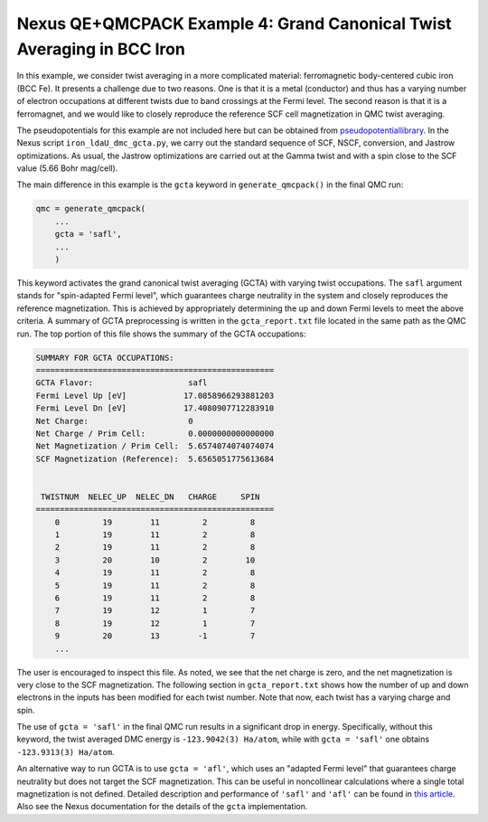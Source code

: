 Nexus QE+QMCPACK Example 4: Grand Canonical Twist Averaging in BCC Iron
===========================================================================
In this example, we consider twist averaging in a more complicated material: ferromagnetic body-centered cubic iron (BCC Fe).
It presents a challenge due to two reasons.
One is that it is a metal (conductor) and thus has a varying number of electron occupations at different twists due to band crossings at the Fermi level.
The second reason is that it is a ferromagnet, and we would like to closely reproduce the reference SCF cell magnetization in QMC twist averaging.

The pseudopotentials for this example are not included here but can be obtained from `pseudopotentiallibrary <https://pseudopotentiallibrary.org/>`_.
In the Nexus script ``iron_ldaU_dmc_gcta.py``, we carry out the standard sequence of SCF, NSCF, conversion, and Jastrow optimizations.
As usual, the Jastrow optimizations are carried out at the Gamma twist and with a spin close to the SCF value (5.66 Bohr mag/cell).

The main difference in this example is the ``gcta`` keyword in ``generate_qmcpack()`` in the final QMC run:

.. code-block:: python

    qmc = generate_qmcpack(
        ...
        gcta = 'safl',
        ...
        )

This keyword activates the grand canonical twist averaging (GCTA) with varying twist occupations.
The ``safl`` argument stands for "spin-adapted Fermi level", which guarantees charge neutrality in the system and closely reproduces the reference magnetization.
This is achieved by appropriately determining the up and down Fermi levels to meet the above criteria.
A summary of GCTA preprocessing is written in the ``gcta_report.txt`` file located in the same path as the QMC run.
The top portion of this file shows the summary of the GCTA occupations:

.. code-block::

    SUMMARY FOR GCTA OCCUPATIONS:
    ==================================================
    GCTA Flavor:                    safl
    Fermi Level Up [eV]            17.0858966293881203
    Fermi Level Dn [eV]            17.4080907712283910
    Net Charge:                     0
    Net Charge / Prim Cell:         0.0000000000000000
    Net Magnetization / Prim Cell:  5.6574074074074074
    SCF Magnetization (Reference):  5.6565051775613684
    
    
     TWISTNUM  NELEC_UP  NELEC_DN   CHARGE     SPIN
    ==================================================
        0         19        11         2         8
        1         19        11         2         8
        2         19        11         2         8
        3         20        10         2        10
        4         19        11         2         8
        5         19        11         2         8
        6         19        11         2         8
        7         19        12         1         7
        8         19        12         1         7
        9         20        13        -1         7
        ...

The user is encouraged to inspect this file.
As noted, we see that the net charge is zero, and the net magnetization is very close to the SCF magnetization.
The following section in ``gcta_report.txt`` shows how the number of up and down electrons in the inputs has been modified for each twist number.
Note that now, each twist has a varying charge and spin. 

The use of ``gcta = 'safl'`` in the final QMC run results in a significant drop in energy.
Specifically, without this keyword, the twist averaged DMC energy is ``-123.9042(3) Ha/atom``, while with ``gcta = 'safl'`` one obtains ``-123.9313(3) Ha/atom``.

An alternative way to run GCTA is to use ``gcta = 'afl'``, which uses an "adapted Fermi level" that guarantees charge neutrality but does not target the SCF magnetization.
This can be useful in noncollinear calculations where a single total magnetization is not defined.
Detailed description and performance of ``'safl'`` and ``'afl'`` can be found in `this article <https://pubs.acs.org/doi/10.1021/acs.jctc.4c00058>`_.
Also see the Nexus documentation for the details of the ``gcta`` implementation.
